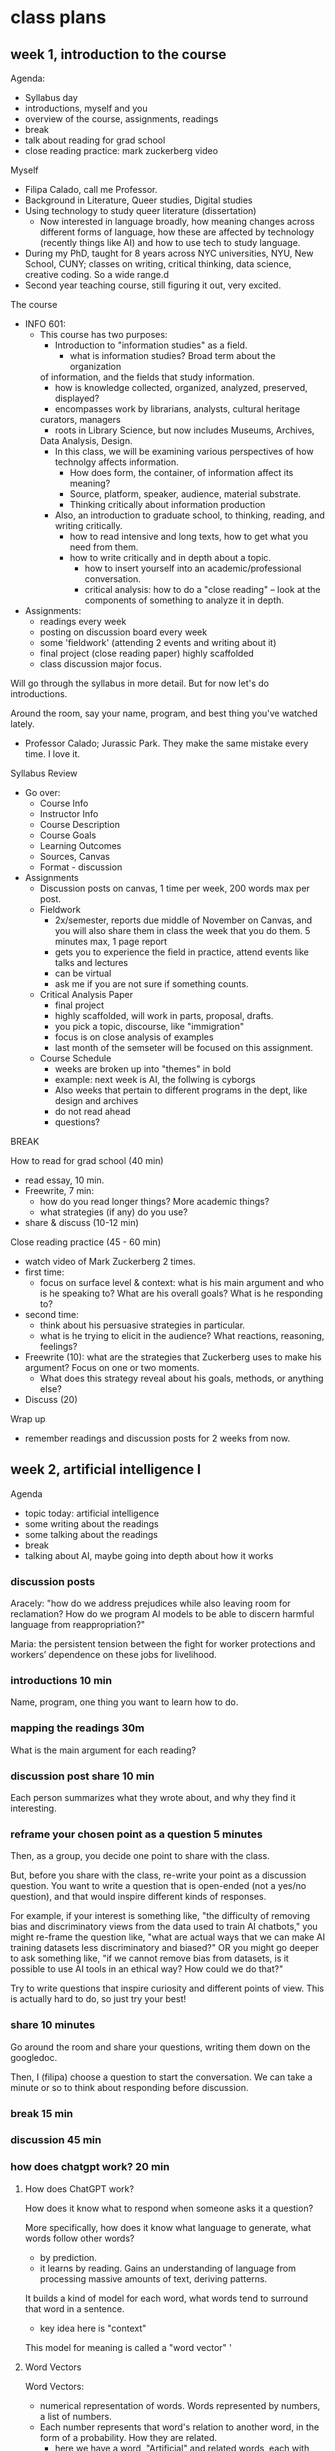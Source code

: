 * class plans
** week 1, introduction to the course
Agenda:
- Syllabus day
- introductions, myself and you
- overview of the course, assignments, readings
- break
- talk about reading for grad school
- close reading practice: mark zuckerberg video

Myself
- Filipa Calado, call me Professor.
- Background in Literature, Queer studies, Digital studies
- Using technology to study queer literature (dissertation)
  - Now interested in language broadly, how meaning changes across
    different forms of language, how these are affected by technology
    (recently things like AI) and how to use tech to study language.
- During my PhD, taught for 8 years across NYC universities, NYU, New
  School, CUNY; classes on writing, critical thinking, data science,
  creative coding. So a wide range.d
- Second year teaching course, still figuring it out, very excited. 

The course
- INFO 601:
  - This course has two purposes:
    - Introduction to "information studies" as a field. 
      - what is information studies? Broad term about the organization
	of information, and the fields that study information.
      - how is knowledge collected, organized, analyzed, preserved,
        displayed?
      - encompasses work by librarians, analysts, cultural heritage
	curators, managers
      - roots in Library Science, but now includes Museums, Archives,
	Data Analysis, Design. 
    - In this class, we will be examining various perspectives of how
      technolgy affects information.
      - How does form, the container, of information affect its
        meaning?
      - Source, platform, speaker, audience, material substrate.
      - Thinking critically about information production
    - Also, an introduction to graduate school, to thinking, reading,
      and writing critically.
      - how to read intensive and long texts, how to get what you need
        from them.
      - how to write critically and in depth about a topic.
        - how to insert yourself into an academic/professional
          conversation.
        - critical analysis: how to do a "close reading" -- look at
          the components of something to analyze it in depth.
- Assignments:
  - readings every week
  - posting on discussion board every week
  - some 'fieldwork' (attending 2 events and writing about it)
  - final project (close reading paper) highly scaffolded
  - class discussion major focus.

Will go through the syllabus in more detail. But for now let's do
introductions.

Around the room, say your name, program, and best thing you've watched
lately.  

- Professor Calado; Jurassic Park. They make the same mistake every
  time. I love it. 

Syllabus Review
- Go over:
  - Course Info
  - Instructor Info
  - Course Description
  - Course Goals
  - Learning Outcomes
  - Sources, Canvas
  - Format - discussion
- Assignments
  - Discussion posts on canvas, 1 time per week, 200 words max per
    post.
  - Fieldwork
    - 2x/semester, reports due middle of November on Canvas, and you
      will also share them in class the week that you do them. 5
      minutes max, 1 page report
    - gets you to experience the field in practice, attend events like
      talks and lectures
    - can be virtual
    - ask me if you are not sure if something counts.
  - Critical Analysis Paper
    - final project
    - highly scaffolded, will work in parts, proposal, drafts.
    - you pick a topic, discourse, like "immigration"
    - focus is on close analysis of examples
    - last month of the semseter will be focused on this assignment.
  - Course Schedule
    - weeks are broken up into "themes" in bold
    - example: next week is AI, the follwing is cyborgs
    - Also weeks that pertain to different programs in the dept, like
      design and archives
    - do not read ahead
    - questions?

BREAK

How to read for grad school (40 min)
- read essay, 10 min.
- Freewrite, 7 min:
  - how do you read longer things? More academic things?
  - what strategies (if any) do you use?
- share & discuss (10-12 min)

Close reading practice (45 - 60 min)
- watch video of Mark Zuckerberg 2 times.
- first time:
  - focus on surface level & context: what is his main argument and
    who is he speaking to? What are his overall goals? What is he
    responding to?
- second time:
  - think about his persuasive strategies in particular.
  - what is he trying to elicit in the audience? What reactions,
    reasoning, feelings?
- Freewrite (10): what are the strategies that Zuckerberg uses to make his
  argument? Focus on one or two moments.
  - What does this strategy reveal about his goals, methods, or
    anything else?
- Discuss (20)

Wrap up
- remember readings and discussion posts for 2 weeks from now.

** week 2, artificial intelligence I

Agenda
- topic today: artificial intelligence
- some writing about the readings
- some talking about the readings
- break
- talking about AI, maybe going into depth about how it works

*** discussion posts
Aracely: "how do we address prejudices while also leaving room for
reclamation? How do we program AI models to be able to discern harmful
language from reappropriation?"

Maria: the persistent tension between the fight for worker protections
and workers’ dependence on these jobs for livelihood.


*** introductions 10 min
Name, program, one thing you want to learn how to do.

*** mapping the readings 30m
What is the main argument for each reading? 

*** discussion post share 10 min
Each person summarizes what they wrote about, and why they find it interesting.

*** reframe your chosen point as a question 5 minutes
Then, as a group, you decide one point to share with the class.

But, before you share with the class, re-write your point as a
discussion question. You want to write a question that is open-ended
(not a yes/no question), and that would inspire different kinds of
responses.

For example, if your interest is something like, "the difficulty of
removing bias and discriminatory views from the data used to train AI
chatbots," you might re-frame the question like, "what are actual ways
that we can make AI training datasets less discriminatory and biased?"
OR you might go deeper to ask something like, "if we cannot remove
bias from datasets, is it possible to use AI tools in an ethical way?
How could we do that?"

Try to write questions that inspire curiosity and different points of
view. This is actually hard to do, so just try your best!

*** share 10 minutes
Go around the room and share your questions, writing them down on the
googledoc.

Then, I (filipa) choose a question to start the conversation. We can
take a minute or so to think about responding before discussion.

*** break 15 min

*** discussion 45 min

*** how does chatgpt work? 20 min
**** How does ChatGPT work?
How does it know what to respond when someone asks it a question?

More specifically, how does it know what language to generate, what
words follow other words?
- by prediction.
- it learns by reading. Gains an understanding of language from
  processing massive amounts of text, deriving patterns.

It builds a kind of model for each word, what words tend to surround
that word in a sentence.
- key idea here is "context"

This model for meaning is called a "word vector" '

**** Word Vectors
Word Vectors:
- numerical representation of words. Words represented by numbers, a
  list of numbers.
- Each number represents that word's relation to another word, in the
  form of a probability. How they are related.
  - here we have a word, "Artificial" and related words, each with
    similarity scores.
  - the similarity scores together comprise the vector.

Let's take the word "cat" and "dog" 
- furry, milk, bone, lick
  
This is how we turn language, the semantics and expressivity of
language, into something a computer can understand.

Every word becomes a dot in graphical space, and is represented by a
list of numbers, very long. 

**** King - Man + Woman = Queen
Not only do computers process language, but they can do math with it.
- Each word is represented by a series of numbers,
  with each of those numbers representing it's relationship to another
  word. How closely they are related.

Linear algebra, matrix algebra.

Calculus.

Cosine similarity and Euclidean distance. 

Read more in the Word2Vec Paper.

**** List of Dirty Naughty Obscene words
- used by Common Crawl to filter out webpages
- Check out the FineWeb dataset:
  https://huggingface.co/datasets/HuggingFaceFW/fineweb
   
*** readings

**** Bender, E. M., Gebru, T., McMillan-Major, A., & Shmitchell, S. (2021, March). On the Dangers of Stochastic Parrots: Can Language Models Be Too Big?. In Proceedings of the 2021 ACM conference on fairness, accountability, and transparency (pp. 610-623). https://doi.org/10.1145/3442188.3445922
- who?
  - Bender, comp linguist scholar at UWash
  - Gebru, former Google AI Ethics researcher, now helps to lead DAIR
  - Smitchell, former Google AI Ethics researcher, now at Huggingface
- when?
  - published in 2021, way ahead of its time (ChatGPT came out Fall
    2022).
- What is the main argument?
  - Ethical implications of one aspect about LLMs: SIZE
    - 1. environmental effects
    - 2. socio-economic effects -> more likely to affect marginalized
      people
      - "increasing the environmental and financial costs of these
        models doubly punishes marginalized com- munities that are
        least likely to benefit from the progress achieved by large
        LMs and most likely to be harmed by negative environ- mental
        consequences of its resource consumption" (610).
    - 3. bias and discrimination -> date
      - "overrepresent hegemonic viewpoints and encode biases"
    - 4. human interpretation of text as meaningful leads to
      misinformation/misinterpretation
- Environmental costs
  - those most likely to pay the price of environmental degradation
    are in the global south, and are those who are least likely to
    benefit from the tools being developed.
  - "most language technology is built to serve the needs of those who
    already have the most privilege in society." (613).
- "Unfathomable training data"
  - "size doesn't gaurantee diversity"
    - we assume large size means more representation, but that's not
      the case. "Internet data overrepresenting younger users and
      those from developed countries."
    - statistical methods amplify what is most frequent. They suppress
      outliers.
    - we get something that perpetuates a majority view: users who are
      young, male, from developed countries.
  - we cannot automate the removal of bias
    - list of dirty, naughty, etc. words.
    - removing whole pages containing bad words overlooks context,
      nuance, reclamation, explanation.
  - what is the solution?
    - avoid "documentation debt" by budgeting to make high quality
      datasets.
      - document motivations behind data collection
      - document process of cleaning
      - "pre-mortem" - explore hypothetical failures
      - "value sensitive design" - make sure stakeholder values are
        supported from the outset.
- "communicative intent"
  - to communicate, we need to guess the intention of the speaker.
  - humans see meaning in everything, we have to impose meaning.
- solutions:
  - moving slowly, working with carefully curated datasets
  - "pre-mortems"
  - "value-sensitive design"

**** Perrigo, Billy. “Exclusive: The $2 Per Hour Workers Who Made ChatGPT Safer.” TIME. 18 Jan. 2023, https://time.com/6247678/openai-chatgpt-kenya-workers/.
OpenAI hiring firm in Kenya to label datasets of violence, abuse for a
dollar and pennies per hour. Once people found out they stopped.

How are they doing it now? That's a good question to ask. 
**** Berhan Taye, “The Plight of AI Production Pipeline Workers”, from Design Justice in AI conference, July 2024. Watch video from start until minute 36: https://www.youtube.com/watch?v=BBA_PZb2gdM
- research into AI harms, "datawork", that goes on under the scenes. 
- research methodolody:
  - interviews, focus groups.
- "datawork":
  - cleaning, augmenting, labelling.
  - explains what datawork entails.
- Research Findings:
  - clients are wide ranging, from DoD to photo editing apps for influencers
  - worker hierarchy to encourage workers to compete and even sabotage
    each other.
- Resistances:
  - multiple accounts on a single platform.
  - set up paid VPNs to get a better rate.
  - leasing, renting, selling well-rated accounts.
  - buying US-registered accounts.
  - browser extensions to keep reloading page. 
  - using messaging apps to keep connected with others, video calls to
    motivate each other.
- Solutions:
  - legal protections for platform workers
  - unionization
- Alternatives:
  - "resistance and sabotage"
  - cooperatives & worker-owned data shops.

** week 3, artificial intelligence, continued
Agenda
- today, talk about the readings and the film.

Introductions, 10 min

Readings main ideas, 20m

Share small groups, 30m
- split up into groups of 3-4
- 20-25min: share what you wrote about with your group
- 5-10 min: together, come up with one example to share with the
  class.

Share out, 30 - 45 min
- write down the examples on the board
- start discussion

BREAK - 20 minutes

Freewrite, 10 min
- based on a prompt form the discussion.

Discuss freewrite, 30-45 min

This is the kind of thing that I want you all to be doing in your
discussion board posts, at least as a way of starting and grounding
conversation. 

The readings for next week: Haraway is the hardest. Read her like a
hawk.

**** Karen Hao, /The Empire of AI/, 2025.
- reads like an expose. There's drama. It's sort of breathless.
- presents AI companies enacting a modern day empire.
- emphasizes the psychology of the leader, Sam Altman.
- emphasizes the concentration of power.
- some good directions at the end of the book.
  
**** 2025 OSTP OSTP proposal, march 13, 2025
- Office of Science and Technology Policy proposal
- proposals to help OSTP develop "AI Action Plan ... that ensure[s]
  that American-led AI built on democratic principles continues to
  prevail over CCP-build autocratic, authoritarian AI".
- "democratic AI"
  - "a free market promoting free and fair competition.
  - "freedom for developers and users to work with our tools"
  - "preventing government use... to amass power and control their
    citizens"
- Positioning against China to create urgency for proposals. 
  - Deepseek is a threat because "simultaneously state-subsidized,
    state-controlled, and fully available... cost[ing] users privacy
    and security."
- point #3: "Copyright: Promoting the Freedom to Learn"
  - need to use copyrighted material to compete with China, a "matter
    of national security."
  - contradiction between China's "unfettered access" vs OpenAI's
    "fair use":
    - "Applying the fair use doctrine to AI is not only a matter of
      American competitiveness-—it’s a matter of national security.
      The rapid advances seen with the PRC’s DeepSeek, among other
      recent developments, show that America’s lead on frontier AI is
      far from guaranteed. Given concerted state support for critical
      industries and infrastructure projects, there’s little doubt
      that the PRC’s AI developers will enjoy unfettered access to
      data—including copyrighted data—that will improve their models.
      If the PRC’s developers have unfettered access to data and
      American companies are left without fair use access, the race
      for AI is effectively over. America loses, as does the success
      of democratic AI. Ultimately, access to more data from the
      widest possible range of sources will ensure more access to more
      powerful innovations that deliver even more knowledge" (10-11).
      
**** The Matrix (1999)
- what happens?
  - humankind trying to fight against AI rulers. Humankind created AI
    and it got smarter. Now traps humans in order to use them as an
    energy source.
  - what is the matrix?
    - the simulation they use in order to keep humans ignorant about
      the reality, that their bodies are used as energy sources.
      - the idea of humans being used as an energy source is a
        compelling one for our time, even in the real world.
    - mother; table of numbers
- what is the message of the film?
  - Love overcomes all.
  - Does the love story take over the story about revolution? After
    the guy betrays his team, it becomes a man vs man. About one man
    trying to screw over another one. Then it becomes about love
    overcoming that. 
- how does it apply to today?
  - the idea that we are living our lives in ignorance of the actual
    material conditions of our technology, this is true.
  - that humans are being used as a kind of source, for extraction.
    What exactly is being extracted? 

**** Joe Rogan interviewing Sam Altman, OpenAI CEO, October 2023: https://www.youtube.com/watch?v=MTJZpO3bTpg 
- story of technological development is "the story of abundance"
- costs will fall, abundance will go up. It will transform peoples'
  lives for the better.
- we will have some kind of universal income, where everyone will have
  a stake in the technology. 

** week 4, cyborgs
apple vision pro commercial
https://www.youtube.com/watch?v=TX9qSaGXFyg
mci TV add 1997: https://www.youtube.com/watch?v=ioVMoeCbrig

*** Agenda
- introductions
- discuss readings
- personalized ads activity
  
*** introductions 10m:
- best place to eat in the city
  - fishcheeks - thai 
  - patsy's pizza
  - lower line (near BK museum)

*** review Haraway & Nakamura reading 10m

*** think/pair/share: 30-40 minutes
- what was one part of haraway that challenged you: 2 minutes
- groups of 3 or 4: share, choose one of each to share with the class:
  5-10 minutes
- share with the class: write down on the board: 15 minutes

*** discuss as a class: 30-45 minutes

*** BREAK

*** discussion questions from last class 1h
- freewrite (10m)
- discuss (30-45m)

*** final project development 5m
- what formats do you want to take for your final project?
  - the default is a paper, but want to give other options.
    - podcast episode
    - video essay
    - in-person presentation
    - illustrated zine/essay
  - the rubric will be the same for all of them.
    - thesis/argument (answering the research question)
    - evidence to back up claims
    - analysis to shore up evidence
    - well-organized and thought-out
- I want to ask you to think about it. And we can pick back up the
  conversation next week. 

*** Readings:
**** Donna Haraway, “A Cyborg Manifesto: Science, Technology, and Socialist-Feminism in the Late Twentieth Century,” from Simians, Cyborgs, and Women: The Reinvention of Nature. 1989. pp. 149-181.
- What does the *cyborg figure* enable Haraway to do? What does it
  allow her to signify or represent?
  - a mix of ideas, theories, even those taken from oppressive
    paradigms like the "informatics of domination"
  - "illegitimate offspring" (151).
  - probably the most useful thing about the cyborg figure, is that it
    is a pastiche, mixture, and allows us to take things that were
    created to oppress or to exploit, to separate and partition, and
    use them for creating new kinds of collectivities, communities,
    affinity-based solidarities.
- Critique of feminism: different feminisms have sought a kind of
  unification of women, which in every case serves to leave some women
  out. Identity politics is a problem, because any category
  necessarily overlooks someone. 
  - marxist feminism: women unified by an idea of labor.
  - radical feminism: women unified by sexualization/objectificaiton.
  - Haraway says that these unifications are totalizing, applying one
    definition to account for all women, which leaves out those
    already on the margins:
    - second wave feminism left out working class women, largely women
      of color, who were already in the workforce.
- "Informatics of Domination"
  - how power structures and paradigms are shifting over time, a
    problem but also an opportunity. 
  - new models for control in the networked age:
    - hiegyne -> stress
    - eugenics -> population control
    - race -> economic development
  - women are now in the "integrated circuit", in the "homework
    economy," poverty has been feminized.
    - womens' labor as the labor for this age of contorl
- Language: a "problem of coding"
  - we do not want universal translation.
    - we are already cyborgs, the question is will we harness our
      partiality for resisiting domination, rather than submitting to
      exploitative and consumptive power? 
  - "irony", "blasphemy":
    - saying things that are not expected,
    - perverting something meant to be sacred. 


**** Lisa Nakamura. (2014). “Indigenous Circuits: Navajo Women and the Racialization of Early Electronic Manufacture,” American Quarterly 66(4): 919–41.
Taking up Haraway's call, to form "effective oppositional strategies".
By looking at Navajo womens' labor, what kind of resistance can we
find? 
- "Haraway draws our attention to the irony that some must labor
  invisibly for others of us to feel, if not actually /be/, free and
  empowered through technology use: technoscience is, indeed, an
  integrated circuit, one that both separates and connects laborers
  and users, and while both genders benefit from cheap computers, it
  is the flexible labor of women of color, either outsourced or
  insourced, that made and continue to make this possible" (919).
- navajo women were exploited labor, were presented by Fairchild as a
  "labor of love", reproducing their culture in their work.
- "promotional materials... reveal how electronics assembly work
  became both gendered and identified with specific racialized
  qualities" (924).

Taking indigenous qualities and consigning them within an
industrialized / capitalistic framework.
- takes Navajo cultural skill of weaving and applies to to industrial
  work, saying that it "also requires the same personal commitment to
  perfection" (928).
- "Again, the notion of an “inherently flexible” laborer, a worker
  whose nature it is to be both adaptable and culturally suited, or
  hardwired, to craft circuit designs onto either yarn or metal
  appeals to a romantic notion of what Indians are and the role that
  they play in US histories of technology" (929-930).
  - appealing to "Indian" work as natural commodity.
- this framing "posits indigenous design as informing circuit
  design--a kind of colonialism in reverse--despite the lack of
  involvement of indigenous people in the company's research and
  development arm" (931).
- this painstaking precision work was redefined as creative work
  (935).
- "Navajo women did not make circuits because their brains naturally
  “thought” in patterns of right-angle colors and shapes. They did not
  make them well because they had inherent Indian virtues such as
  stoicism, pride in crafts-womanship, or an inherent and inborn
  manual dexterity. And Fairchild did not employ Navajo women because
  of these traits. These traits were identified after the company
  learned about the tax incentives available to subsidize the project,
  the lack of unions and other employment options in the area, and the
  generous donation of heavy equipment given by the US government
  gratis as part of an incentive to develop “light industry” as an
  “occupational education” for Indians" (935).

The "Platform" 
- our analysis of digital focuses too much on the interface, when we
  ought to focus on how digital is /procedural/.
- infrastructure as "whatever" - "the material conditions that are
  usually invisible to the user and are necessary for digital media
  device creation" (936).
  - cheap, female labor
- "Looking inside digital culture means both looking back in time to
  the roots of the computing industry and the specific material
  production practices that positioned race and gender as commodities
  in electronics factories. This labor is temporally hidden, within a
  very early period of digital computing history, and hidden
  spatially. We must look to locales and bodies not commonly
  associated with these technologies, in out of the way places, to see
  how race operates as a key aspect of digital platform production."
  (937-8).
- "On the spectrum of digital labor, factory work soldering chips for
  iPhones, missiles, and servers is as close to the machine as one can
  get, as close to the means of digital production— the computer— as
  can be imagined. It is not creative labor, nor is it free. It is
  fascinating that, during a pivotal moment in early computing
  history, the industry’s foremost electronics company represented it
  that way. This story of digital device manufacture on Indian land
  shows us how the discourse of women’s indigenous cultural production
  has been used to explain the key role that women of color play
  within the integrated circuit of production" (938).
 

*** IF TIME: Activity on Online Ads (20/30):
- visit two or more of the following:
  - https://myadcenter.google.com/
  - https://x.com/settings/your_twitter_data/twitter_interests
  - https://www.facebook.com/ads/about/?entry_product=ad_preferences
  - https://accountscenter.instagram.com/ad_preferences/
- Spend about 10 minutes exploring the settings on those pages,
  looking for records of things you like or things that the app thinks
  you will like.
  - You may have to click on things like "customize ads" or "ad
    preferences" to see your data.
- After poking around a bit, spend 10 minutes reflecting on the
  following: 
  - how accurate is the representation of your preferences? How
    surprised are you?
  - Think about the ways that these companiesshow you your personal
    data (the interface, the explanations, what do they show, and how
    do they show it?).
    - How do they want you to engage with this data?
    - What does this say about your data and its significance,
      marketability?
  - How does this relate to topics we've discussed (or haven't yet
    discussed) from our readings? 
 
** week 5, codes
Agenda
- introductions:
  - name, favorite disney character
- review the cyborg:
  - cyborg is a "myth" figure, an "ironic" one (unexpected, humorous)
    to suggest new ways around the problem of identity politics in the
    1980s.
  - it both describes the current moment,
    - where more and more is being technologized, where humans are
      integrating more and more with machines,
    - a moment in which humans are being oppressed by "informatics of
      domination"
  - and it describes a possibility in the fusion of man and machine
    - it is a way of resistance, of fighting back.
    - we never were whole, we never were of the garden of eden, we can
      embrace the hybridity of our natures.
    - we can create new kinds of coalition
  - one method is through writing,
    - through resisting being "easily read", so to speak.
    - the one code that translates everything perfectly.
  - moving forward:
    - thinking about the cyborg as a figure that can help us think
      through some of the readings for today,
      - about technology in social contexts, social systems. 
- Review: what is the main argument for each reading? 
- Freewrite 5 min:
  - what is the most interesting aspect of their arguments? 
- Small groups: share and discuss for 10 minutes, pick one to share out
- Big group share: 15 min
- If time: start discussion, 15-30 minutes
- BREAK
- continue discussion, going down the list of questions, 30 min
- or write on this prompt:
  - "Code" (New Jim Code, Open Code Societies) means something
    different for Benjamin than it does for Lessig. What are these
    differences, and what are the implications for how we think about
    the way that "codes" function in social contexts?
    - Do Benjamin and Lessig's ideas talk to each other? How might
      their ideas engage? Could you draw from both of them to talk to
      the theme of "codes" for this class? 
  - "Hacking"
    - "Technologies are constituted by unique affordances, but the
      development and expression of those affordances are shaped by
      the institutional logics in which technologies are designed,
      implemented, and used. This is, after all, the origin of the
      hack. Hacking intends to liberate affordances from the
      institutional logics in which they are frozen and redistribute
      them in alternative conﬁgurations for new purposes" (Zuboff 85).
      - what are some possibilities for hacking the big data system?
	- open source: giving, contributing to our communities. What
          Lessig says about "giving away what one makes, with no
          guarantee of compensation" (Lessig 107)

*** readings
**** Ruha Benjamin - Introduction, from Race After Technology: Abolitionist Tools for the New Jim Code
Main argument: new technologies perpetuate discrimination,
transforming it into new forms. Current society perpetuates anti-black
discrimination by transforming it into data gathering and
surveillance, machine learning.

"The New Jim Code" - "the employment of new technologies that reflect
and reproduce existing inequalities but that are promoted and
perceived as more objective or progressive than the discriminatory
systems of a previous era" (3).
- what is Jim Crow? Segregation laws in the USA
- some names are "normal" (neutral) in our society. That just means
  they are unmarked.
- the term "code" here means something specific.
  - It means information, markup, about a person.
  - "Codes are both reflective and predictive". They indicate the way
    that a person will be treated in a certain way.
  - Code means something different for Benjamin than it does for
    Lessig.

Our current tools perpetuate old biases:
- This is meant as an extension of New Jim Crow, which argues that
  current society perpetuates racism by criminalizing it, war on
  drugs, mass incarceration. It diverts racist action into new forms.
  The newest form of this diversion is technology.
- “These tech advances are sold as morally superior because they
  purport to rise above human bias, even though they could not exist
  without data produced through histories of exclusion and
  discrimination” (5).

This discrimination is perpetuated because the values that drive tool
production -- objectivity, profitability -- are inherently racist:
- “Far from coming upon a sinister story of racist programmers
  scheming in the dark corners of the web, we will find that the
  desire for objectivity, efficiency, profitability, and progress
  fuels the pursuit of technical fixes across many different social
  arenas. Oh, if only there were a way to slay centuries of racial
  demons with a social justice bat! But, as we will see, the road to
  inequity is paved with technical fixes” (7).
- “The animating force of the New Jim Code is that tech designers
  encode judgments into technical systems but claim that the racist
  results of their designs are entirely exterior to the encoding
  process” (11-12).
- “With emerging technologies we might assume that racial bias will be
  more scientifically rooted out. Yet, rather than challenging or
  overcoming the cycles of inequity, technical fixes too often
  reinforce and even deepen the status quo” (3).

Race is a technology, a tool: 
- “This field guide explores not only how emerging technologies hide,
  speed up, or reinforce racism, but also how race itself is a kind of
  technology – one designed to separate, stratify, and sanctify the
  many forms of injustice experienced by members of racialized groups,
  but one that people routinely reimagine and redeploy to their own
  ends” (19).
- “this text presents a case for understanding race itself as a kind
  of tool – one designed to stratify and sanctify social injustice as
  part of the architecture of everyday life” (9).

Being marked, named, is a way of discriminating:
- "the presumed blandness of White American culture is a crucial part
  of our national narrative."
- “Invisibility, with regard to Whiteness, offers immunity. To be
  unmarked by race allows you to reap the benefits but escape
  responsibility for your role in an unjust system” (2).
- “The view that “technology is a neutral tool” ignores how race also
  functions like a tool, structuring whose literal voice gets embodied
  in AI. In celebrating diversity, tokenistic approaches to tech
  development fail to acknowledge how the White aesthetic colors AI.
  The “blandness” of Whiteness that some of my students brought up
  when discussing their names is treated by programmers as normal,
  universal, and appealing” (15).

  → white people want tech to make them invisible. The opposite
  impulse has to employ the body, prioritize the marked body. Make the
  body hypervisible and open to vulnerability.

  → Wendy Chun’s image of the window. The screen goes both ways. You
  are already being seen when you use technology.

**** Zuboff, S. (2015). Big other: Surveillance Capitalism and the Prospects of an Information Civilization. Journal of Information Technology, 30(1), 75-89. https://doi.org/10.1057/jit.2015.5
This is a perspective from 2015, how does this compare to Ruha
Benjamin writing about race in 2021? (Benjamin would say that
rather than a break with the past, we are doing more of the same). 

Argument: Takes 4 concepts identified by google exec and shows how
they together contribute to this new "logic of accumulation" called
"surveillance capitalism," which represents a departure from market
capitalism and erodes democratic norms.

- A google exec identifies "four uses" of computation, which Zuboff
  shows they create a new kind of capitalism that's called
  "surveillance capitalism"
  1. 'data extraction and analysis'
     - rather than raising wages with profits, the employee is more
       distanced from the employer.
     - The assets are "surveillance assets", they are taken from users
       often without their knowledge
       -> isn't this is like the plundering of natural resources,
       whereas now we are plundering human attention?
  2. ‘new contractual forms due to better monitoring’
     - they are actually creating new rules around privacy. Going
       around and extracting data until they are stopped. How they got
       "Street View". (And how ChatGPT was created, too).
       - "New possibilities of subjugation are produced as this
         innovative institutional logic thrives on unexpected and
         illegible mechanisms of extraction and control that exile
         persons from their own behavior" (85).
  3. ‘personalization and customization'
    - asymmetries in knowledge: they know much more about you than you
      know about them.
  4. - 'continuous experiments'
    - reality is now commoditized as behavior (85). 

Key Terms
- "surveillance capitalism"
  - "unexpected and often illegible mechanisms of extraction,
    commodification, and control that effectively exile persons from
    their own behavior while producing new markets of behavioral
    prediction and modification."
  - from "market capitalism" to "surveillance capitalism"
- "informate" - page 76
  - the ability of a machine to produce information while carrying out
    instructions. It turns normal activities into an "electronic
    text".
  - situates the "logic of accumulation" within this development.
    - --> in a way, she is saying this didn't exist before, that
      things weren't tracked in such a way. While this may be true for
      the white collar workplace, is it true for everyone?
- "logic of accumulation"
  - which underlies technological tools like Google search. There's an
    old desire to incorporate more and more machines to "enable more
    continuity and control," and this development has led to not only
    efficient work but also the production of more information, which
    can then be further analyzed, and used to automate, optimize, etc.
  - "The logic of accumulation organizes perception and shapes the
    expression of technological affordances at their roots. It is the
    taken-for-granted context of any business model. Its assumptions
    are largely tacit, and its power to shape the ﬁeld of
    possibilities is therefore largely invisible" (77).
  -> "logic of accumulation" is one of those things that contribute to
  notions of "objectivity" and "efficiency" which we so value in our
  tools, and which, according to Benjamin, perpetuate racism.
- "big data"
  - "is above all the foundational component in a deeply intentional
    and highly consequential new logic of accumulation that I call
    surveillance capitalism" (75).
    - "new logic of accumulation" -- would Benjamin agree that this
      logic is new? 
- "big other"
  - "a ubiquitous networked institutional /regime/ that records,
    modiﬁes, and commodiﬁes everyday experience from toasters to
    bodies, communication to thought, all with a view to establishing
    new pathways to monetization and proﬁt. Big Other is the sovereign
    power of a near future that annihilates the freedom achieved by
    the rule of law." (81)

**** Lessig, Lawrence. (1999). “Open code and open societies: values of internet governance,” Chicago-Kent Law Review 74, 101–116.
https://cyber.harvard.edu/works/lessig/final.P
Certain values from OS philosophy can also apply to democratic
systems, open evolution and universal standing. 

- How do we read this today?
  - All you need to connect to a URL is an IP address. That's all.
  - "Nothing requires that the other side learn anything real about
    you" (103).

Code implies values, defines space, page 104:
- the code now protects privacy, but this won't always be the case,
  because commerce does not like privacy.
- "engineers are governors" (104).

  --> he agrees with Zuboff and Benjamin about the implicit politics
  in technology, that technological affordances contain values. But
  where does he differ?

The internet is a product of a very specific history
- started as a defense project, money to build up security
- moved to an academic research project
- made with open standards like HTML and HTTP

What is the "commons"? 

A network can only grow if it is open (which means that all companies
trying to make money off of it are profiting from open/free
resources).

Values encoded into open source:
- "Open-Evolution" - things are built on a minimal structure so that
  they can grow in multiple directions. "Do not play god". "Keep the
  core simple".
  - "modularity" - not about just efficiency or transparency, but
    "permits code to be modified; it permits one part to be
    substituted for another" (111).
  - "jurisdiciton" - decentralized; so change comes from the masses,
    from the bottom up. No one person can control the development.
- "Universal Standing" - it is open so that anyone can work on it,
  improve it. Not like politics that's only open to the crazies and
  the rich.
  - free to entry
  - the foundation of the internet as a commons

How might Benjamin respond to these values? Would she say they are
perpetuating "coded inequality"? In what ways? 

** week 6, design
Goals
- discuss readings, continuing to map
- re-design activity

Agenda
- introductions

- review the readings
  - /Design Justice/ introduction:
  - "An Archive of Our Own" research study:
  - "The Plight of AI Production Pipeline Workers" video:  
  
- freewrite/discussion(5/5/25) - 1 hr
  - what questions or areas of interest do you have about these
    frameworks, or about the readings in general?
    - make a list of topics.
    - go down the list.
    
BREAK

- freewrite 7 min:
  - thinking about design. 
  - if your grandmother/father or great-grandmother/father (or some
    elder friend, family member, or caregiver) could use the internet,
    what do you think they most want to do on it? How would they want
    to spend their time? Can you imagine and describe the ideal
    interface for them (for web browsing, apps, etc.)?
    - Vovo would want to look at paintints. She would want the user
      interface to be incredible. Maybe like a flipbook of paintings,
      she could paginate through them, in the order that they are in
      the gallery/museum. She could zoom into detail.
      - Then, she could see other paintings by that artist in the
        museum, and in other museums. She could quickly navigate
        between different paintings in different museums, but all on
        the same interface. The UI would be the same regardless of the
        particular group who holds the painting.
	- Viewing art wouldn't be contained by individual private
          entities, but by one crowd sourced one. 
	- Kind of like a wikipedia.

- share 20 minutes. 

- re-design activity - 30 min
  - intro groups of 3 or 4: first, discuss (10 min)
    - choose a social media or related app that you regularly use.
    - choose some values or principles from ideas we've discussed
      today. (Design Justice, your grandmother's internet, etc).
  - share with the class (20 minutes)


Data Annotation tools/platforms:
- CVAT : https://www.cvat.ai/
- Supervisely : https://supervisely.com/
- Hasty: https://app.hasty.ai/sign-in
- Label Studio : https://labelstud.io

*** readings
**** Costanza-Chock, Sasha (2020). “Introduction" and "Chapter 1" in Design Justice: Community-Led Practices to Build the Worlds We Need. https://designjustice.mitpress.mit.edu/pub/ap8rgw5e/release/1
The milimeter scanner is not meaning to look for non-conformity in
gender; it's meant to look for terrorism. It just happens to encode
this assumption into its UI.

Small assumptions built into UI will scale up with AI: 
- The same cisnormative, racist, and ableist approach that is used to
  train the models of the millimeter wave scanners is now being used
  to develop AI in nearly every domain. From my standpoint, I worry
  that the current path of AI development will repro-duce systems that
  erase those of us on the margins, whether intention-ally or not,
  through the mundane and relentless repetition of reductive norms
  structured by the matrix of domination. 

Normativity built into UI is constructed from multiple assumptions:
- "the particular sociotechnical configuration of gender normativity
  (cis-normativity, or the assumption that all people have a gender
  identity that is consistent with the sex they were assigned at
  birth) that has been built into the scanner, through the combination
  of user interface (UI) design, scanning technology, binary-gendered
  body-shape data constructs, and risk detection algorithms, as well
  as the socialization, training, and experi-ence of the TSA agents."
  (2). 

Draws from
- intersectionality
  - Kimberle Crenshaw, "Demarginalizing the Intersection of Race and
    Sex", 1989.
  - Krenshaw's definition in legal context. Black women are not
    represented by Civil Rights law that protects black people, and by
    law that protect womens' equality.
  - "single axis framework"
    - Used in lots of design, seeing only one dimension of
      marginalization (sex, race, ability). Opposed to intersectional
      framework.
- matrix of domination
  - due to intersectional analysis, we can see the existence of a
    "matrix of domination" where race, class, and gender act together
    to create different levels of oppression. Everyone has benefits
    and harms across this matrix.
  - Patricia Hill Collins, 1990, /Black Feminist Thought/.

Design Justice "Principles":
- good intentions are not enought to ensure that "design processes and
  practices become tools for liberation", but also need principles.
- "a framework of analysis of how design distributes benefits and
  burdens between various groups of people. Design justice focuses
  explicitly on the ways that design reproduces and/or challenges the
  matrix of domination (white supremacy, heteropatriarchy, capitalism,
  ableism, settler colonialism, and other forms of structural
  inequity)."

**** McPherson, Tara: "U.S. Operating Systems at Mid-Century The Intertwining of Race and UNIX." 2012. 
**** Fiesler, Casey, et al. “An Archive of Their Own: A Case Study of Feminist HCI and Values in Design.” Proceedings of the 2016 CHI Conference on Human Factors in Computing Systems, Association for Computing Machinery, 2016, pp. 2574–85. ACM Digital Library.
A community-driven platform for sharing fanfiction.

Open source, volunteer basis. 



** week 7, archives

Goals:
- adjusting some aspects of our class discussion, to bring in
  discussion posts, sharing with class
- second half of class, will start with brainstorming topics for the
  final paper project. Start with freewriting on our favorite
  readings, and why.

Introductions (10m)

Discussion post Pair & Share (20-25)
- groups of 3-4: what did you write about? (10)
- choose one, turn into discussion question (5)
- share with class (5-10)
- write on the board

Discuss (30)

BREAK

- introduce critical analysis assignment (10 m)

- brainstorming final projects 50 m - 1 hr: 
  - freewrite: 5 minutes
    - What was the most interesting reading of the course so far? 
      - what about these did you find interesting?
  - share with the class, keywords (45 m)
    - going around the room and sharing what you liked and why - 2
      min maximum 
    - the class helps to come up with 2 keywords for that reading

(THERE WAS NO TIME)
Digital Collections Interface individual activity (10m):
- choose an interface: LHA, NYPL, NYC Municipal Archives
- try to find the digital archive section, and browse through the
  items. 
  - what can you guess about the way that documents are organized?
  - what does the archive prioritize?
- Share (5-10m)

(THERE WAS NO TIME)
In groups, organized by archive (10m):
- what ways can the online interface be designed that speaks to some
  of the aspects from our discussion?
  - community-driven or oriented collections
    - folksonomies
  - serendipitious discoveries (elevating more marginalized objects)
- Discuss (15m)

*** readings
**** McKinney, Cait. 2015. Body, Sex, Interface: Reckoning with Images at the Lesbian Herstory Archives. Radical History Review 122: 115–28.
About the work being done at a community, volunteer run archives.

Asks a central question, very related to Hartman, which is: *how do we
catalog things, make them visible and accessible, without also
incorporating/subscribing them into a normalizing scheme*? How do we
label things and allow them to maintain a certain kind of dynamicity?

Much of the data in the archives cannot be fully
categorized/catagloged and digitized, because (1) we never got that
information from the donor, we take everything and anything,
"undescribability" and lack of donor agreements, and (2) we don't have
the resources to do all of that work.
- folksonomies
- "the ways that all kinds of sex practices and gendered ways of being
  scramble the categorical logics of structured databases" (3).

Designing for serendipitious experiences (the interface): 
- What kind of interface would replicate some of the "uncategorizable"
  aspects of the materials?
- "Pulling a “what do you say about this?” image out of the photo
  drawer evokes wonder, because the ways these photos do not make
  sense are difficult to catalog and capture through mechanisms such
  as the searchable database form" (10).

Being visible vs being integrated/maintreamed:
- There is a desire for access, which is good. But being seen also
  suggests being included, and being included into what kind of
  citizen:
- "LGBT archives are worlding technologies that can be called on to
  support homonational trends, in which the recognition of gay and
  lesbian citizen-subjects as rightly historical is tied to broader
  political agendas of gendered and racialized violence, exclusion,
  and empire in the present. Photographic archives, in particular,
  shift this politics into a regime of visibility that associates
  being seen with being welcomed into the fold of liberalism" (8).

**** Hartman, Saidiya. "Venus in Two Acts." Small Axe, vol. 12 no. 2,   2008, p. 1-14. Project MUSE muse.jhu.edu/article/241115.

Her main question is how can we write history under these conditions
of scarcity/absence and of language: 
- “How does one revisit the scene of subjection without replicating
  the grammar of violence?” (4).

"The violence of the archive" - we only receive things in the violent
terms of their subjection. 
- "The archive of slavery rests upon a founding violence. This
  violence determines, regulates and organizes the kinds of statements
  that can be made about slavery and as well it creates subjects and
  objects of power" (10).
  - A condition also known as the "violence of the archive," she
    describes the archive as a "death sentence," because it only
    records the subject in the terms of their objectification, in "a
    display of the violated body, an inventory of property" (2).
- Hartman here looks at the problem of what to do with an absent
  archive. Not only absence in the form of evidence, that the literal
  records are missing, but also in the tools of expression, in
  language that cannot approximate the reality of experience, and in
  the discourse that dictates silence.

She seeks to recuperate (without recovering) the lives of these
subjects. To write about them in a way that does not do more damage,
but draws attention to the ways that their lives have been delineated
while inviting possibility for living. To create in the mode of
"critical fabulation" (11).

She examines the history of Venus, the unnamed slave woman who appears
variously throughout the "official" record. From this history, Hartman
concludes that there is no way forward with recovery. She turns to
consider a series of paradoxical questions:
- “how does one rewrite the chronicle of a death foretold and
  anticipated, as a collective biography of dead subjects, as a
  counter-history of the human, as the practice of freedom?” (3).
- "how does one recuperate lives entangled with and impossible to
  differentiate from the terrible utterances that condemned them to
  death, the account books that identified them as units of value, the
  invoices that claimed them as property, and the banal chronicles
  that stripped them of human features?" (3)
- “How can narrative embody life in words and at the same time respect
  what we cannot Know?” (3).
- “If it is no longer sufficient to expose the scandal, then how might
  it be possible to generate a different set of descriptions from this
  archive?" (7).

The archivist of slavery comes up against the incommensurability
between reality and the historical record, the archivist must endeavor
to engage this incommensurability: "to expose and exploit the
incommensurability between the experience of the enslaved and the
fictions of history, by which I mean the requirements of narrative,
the stuff of subjects and plots and ends" (10).
- "This double gesture can be described as straining against the
  limits of the archive to write a cultural history of the captive,
  and, at the same time, enacting the impossibility of representing
  the lives of the captives precisely through the process of
  narration" (11).

In the scarcity of material (not one autobiographical account of a
female survives), most of what we have left are numbers. Can we then
fill the void with stories? 
- "Loss gives rise to longing, and in these circumstances, it would
  not be far-fetched to consider stories as a form of compensation or
  even as reparations, perhaps the only kind we will ever receive"
  (4).
 
**** Drabinski, Emily. “Queering the Catalog: Queer Theory and the Politics of Correction.” The Library Quarterly: Information, Community, Policy, vol. 83, no. 2, 2013, pp. 94–111

What does queer theory give to cataloguing? It gives a perspective
that nothing will ever be perfectly described. That engaging with
materials is a dialogical process, that markup will always be complex
and biased.

"dialogic engagement" - a back and forth engagement with sources,
rather than a one-way engagement.

Narrative around Gay and Lesbian Studies vs Queer Theory.
- G&L was about filling a gap, giving voice to an absence, and QT was
  about outlining the queer subject.

The location of where queer and trans books have been cataloged, as
sexual deviance, trans next to homosexuality, suggesting certain kinds
of relationships between them.

The subject headings themselves containing bias.

Queer theory assumes that all categorizing schemas are contingent to
history and context. Nothing is universal.

Queer is always in resistance. It needs a norm in order to define
itself against. "Lesbian should be replaced by Dyke" (103).

Solutions:
- "Turning library access structures into pedagogical tools"
- making tagging system / links visible
- user tagging

**** “How to become a pirate archivist,” by Anna’s Archive. 10/22/2017. https://annas-archive.org/blog/blog-how-to-become-a-pirate-archivist.html
- they are pirates, not bound by law, but only by an imperative to
  make all information accessible by scraping collections on the
  internet and sharing them. 
- they are lonely.
- what are their strategies for the archival work?
  - data scraping
  - metadata gathering
  - mirroring collections
  - hosting the content
  - seeding the content

** week 8, futures
Agenda
- discuss readings on theme "futures"
- break
- final papers:
  - finish sharing most interesting reading from the course, and why
  - close reading practice 

Introductions (10m)

Review readings(15m)
- what are Stone and Hamison's view of technology? Where do they agree
  and where do they differ?

Freewrite prompts for readings (5m):
- Which approach toward technology do you find more compelling and
  why? 

Discuss (30m) 

Finish keyword activity (15 min)

BREAK

Close reading activity (1 hour)

Step 1: Initial Reactions (5 minutes)
- Summarize the piece briefly: What is it about? Who is the audience?
- Identify the perspective: What position or argument is the piece
  making?
- Describe your reaction: Did you find it convincing? Why or why
  not?

Step 2: Analyzing Persuasion (10 minutes)
- Credibility: How does the author or creator make themselves seem
  trustworthy? Do they rely on expertise, personal experience, or
  official sources?
- Use of Emotions: Does the piece try to make the audience feel a
  certain way (e.g., fear, hope, outrage, empathy)? How?
- Use of Facts and Reasoning: What kind of evidence or reasoning does
  the piece use to support its argument? Does it include statistics,
  expert opinions, personal stories, or logical explanations?
- Language & Style: What words, images, or tone stick out to you and
  why?

Step 3: Small Group Discussion (20 minutes)
- Share what you chose, and how you are approaching your analysis. 

Step 4: Whole-Class Reflection (20 minutes)
- does anyone want to share their example? 

**** Sandy Stone. "Split Subjects, Not Atoms; or, How I Fell in Love with My Prosthesis." Configurations, vol. 2 no. 1, 1994, p. 173-190.
About the ways that virtual technologies change our relationship to
agency, and the potential possibilities and harms from this.

This essay is the first chapter of her book, /The War of Desire and
Technology at the Close of the Mechanical Age/, which is a revision of
her dissertation, which was supervised by Donna Haraway.

Professor at UT Austin, does film/music studies, background as a sound
engineer before moving to academia. Was involved in some TERFy
controversies in the 70s.

Wrote "The Empire Strikes Back: A Posttranssexual Manifesto" which is
credited with starting Trans Studies. Argument for trans people to
come out rather than simply pass, which was super controversial for
her time and even today. 

The compression of sensory experience. Data compression, sense
modality is compressed to be sent over the wires.

- "The sex workers took an extremely complex, highly detailed set of
  behaviors, translated them into a single sense modality, then
  further boiled them down to a series of highly compressed tokens."

People who are using new forms of technology -- the youth -- have a
real opportunity to change social relations. If gamers cared about
feminism, for example, they could make games about that. 

**** Oliver Haimson, “Introduction” from Trans Technologies, 2025, p. 1-14 (just read this excerpt of the longer chapter).

"Trans technologies"

Technology vs Trans Technology:
- "Most technology responds to fairly mundane problems like
  these--problems that are rarely critically related to their
  creators’ identities and life chances. With trans technology,
  though, technological innovations are frequently created in direct
  response to the oppressive conditions trans people face in the
  social, legal, and medical spheres: transphobia, violence, antitrans
  legislation, difficulty identifying supportive resources, and lack
  of access to medical care." (5).

Care and Ambivalence
- tech creating structures of trans care
- tech supporting ambivalent identitys: multiplicity rather than
  fluidity. 

** week 9, library week
** week 10, labor & environment

Agenda
- intros
- talk about final readings
- practice analysis of example #2

introductions (10):

Review readings(15m)

What is Nakamura's main argument? What is Ensmenger's?
- readings center on the question of infrastructure that is hidden
  from view. Computing resources, the cloud and the chip.
  - How the ways these things are presented/marketed are deceiving
    about how they are actually developed.
- Nakamura: silicon chip manufacturers exploited navajo womens' labor
  by taking "indigenous" qualities and putting them to work within
  capitalistic framework.
- Ensmenger: materiality has an environmental and labor cost, which is
  hidden from view of the users: "information technology does not so
  much eliminate as conceal the materiality of the so-called “new”
  economy"

- share what you wrote about to a group (10m)

- make list of prompts on board (10m)

Discuss (30m)

Close reading activity (1 hour):

“Surface reading” (5 minutes):
- Summarize the piece briefly: What is it about? Who is the audience?
- Identify the perspective: What position or argument is the piece
  making?
- Describe your reaction: Did you find it convincing? Why or why not?

Deep reading (10m) :
- Credibility: How does the author or creator make themselves seem
  trustworthy? Do they rely on expertise, personal experience, or
  official sources?
- Use of Emotions: Does the piece try to make the audience feel a
  certain way (e.g., fear, hope, outrage, empathy)? How?
- Use of Facts and Reasoning: What kind of evidence or reasoning does
  the piece use to support its argument? Does it include statistics,
  expert opinions, personal stories, or logical explanations?
- Language & Style: What words, images, or tone stick out to you, and
  why?

Small groups: Share what you chose and why. How you are thinking about
analysis? 


**** Ensmenger, Nathan. (2018). “The Environmental History of Computing.” Technology and Culture 59 (4S): S7–33.

About the ways that technological development and resource extraction
works:
- how it tends to develop off the backs of existing tech;
- how it tends toward reading the environment (weather, longitude,
  census) for the sake of mastery (imperialism).
- how it seeks to "annihilate space and time" (railroad, telegraph).
- "information technology does not so much eliminate as conceal the
  materiality of the so-called “new” economy"

"we experience only the positive benefits of information technology,
in large part because the labor and geography associated with the
construction, maintenance, and dismantling our digital devices has
been rendered largely invisible." (s10)

"when we look at the vast web of wires, cables, towers, generators,
and other physical equipment that underlies the apparently virtual
realm of Cyberspace—-the digital present does not seem quite so
discontinuous with our industrial past" (s10).

** week 12, fieldwork & writing day I
Goals
- share
- start to come up with an outline 
- share arguments

Agenda
- introductions:
- share fieldword (1-1.5 hrs)
- break
- brainstorm argument 30-40m:
  - you're doing a rhetorical analysis of two examples. The point of
    the paper is going to be an argument about how each source makes
    their argument.
    - you're really trying to analyze the form, the strategies, of an
      argument or a message.
    - from here, you'll be able to create some kind of
      argument/analysis of how that topic is being handled across your
      two sources. 
  - freewrite 15m:
    - what is the main argument/message of each of my examples?
    - what are some strategies they use to present that
      argument/message?
      - how does each author establish urgency/importance around the
        topic?
      - what are some interesting differences and/or similarities
        between the two examples?
    - taking the above two points into account, what is /your/
      working thesis for your paper?
  - share in groups, 10 min; share as class 10m
- outlines 10m:
  - how to write an outline?
  - thesis, one bullet for each paragraph.
    - for each paragraph, one intended bullet for the evidence. 
- next week, detailed outlines due. Not just points you want to make,
  but also evidence. 

** week 13, writing day II

Goals
- show you rubric
- introduce asynchronous activity
- mini conferences
  
Agenda
- Link to grading rubric 10 min
- Activity (asynchronous)
  - Focused Drafting: “Write Your Strongest Paragraph”
    - Select the section of your outline that feels clearest or most
      compelling to you.
    - Then, use the outline as a guide to draft a full paragraph for
      that section, focusing on:
      - Expanding bullet points into complete sentences.
      - Adding examples, quotes, or evidence from your book to support key points.
      - Including some sentences that explain the quotation in your
        own words, and its significance to your overall point.

Mini-conferences sign up. Each conference will be 10 minutes maximum. 

Homework: 5 full pages, double spaced.

** week 14, writing day III
Agenda:
- mini-conferences
- peer review

Schedule:
- intros (15)
- review peer review instructions (15)
- mini-conferences / peer review, 2 rounds (60)
- BREAK (20)
- work on papers / finish mini-conferences (40)
- what was useful, what isn't useful?
- next time, have full drafts and we will talk about intros &
  conclusions.


*** Peer review instructions:
Peer Review: Argumentation & Analysis (25 minutes)

First, read the paper entirely.

Then, answer the questions about “Body Paragraphs”, and “Thesis”, and
“Overall feedback,” in that order.

Body paragraphs (10m):
Focus argument: 
Indicate 1-2 places in the paper where the argument could be better
developed or connected to the thesis.

Deepen analysis:
Indicate 1-2 places in the paper where the examples can be analyzed
more critically or in greater depth.
Make a concrete suggestion for how the author might focus or expand
their critique.

Thesis (5m): 
The thesis should present a clear and compelling argument about the
chosen examples.
The author should make a case for how to read these examples together.
Make a suggestion for how the author might re-write their thesis for
clarity and strength of argument (even if the thesis is already
strong, re-write it in your own words).


Overall feedback (10m):
At the end of the paper, include a comment describing the paper’s
strongest element (e.g., a particularly insightful argument, clear
organization, or effective use of evidence, writing style).

At the end of the paper, include a comment that identifies one area
for improvement.



** week 15, writing day IV
Agenda:
- peer review

Schedule:
- intros (15)
- reverse outline (30 min)
- review peer review instructions (15)
  - introductions, conclusions
  - handling evidence
  - style
- peer review, 1 round (30)
- BREAK (20)
- peer reivew, 1 round (30)
- fieldwork? (20) 

Common threads: 
- balance between summary & critique
- how to structure the paper
- how to put the book into "conversation" 
